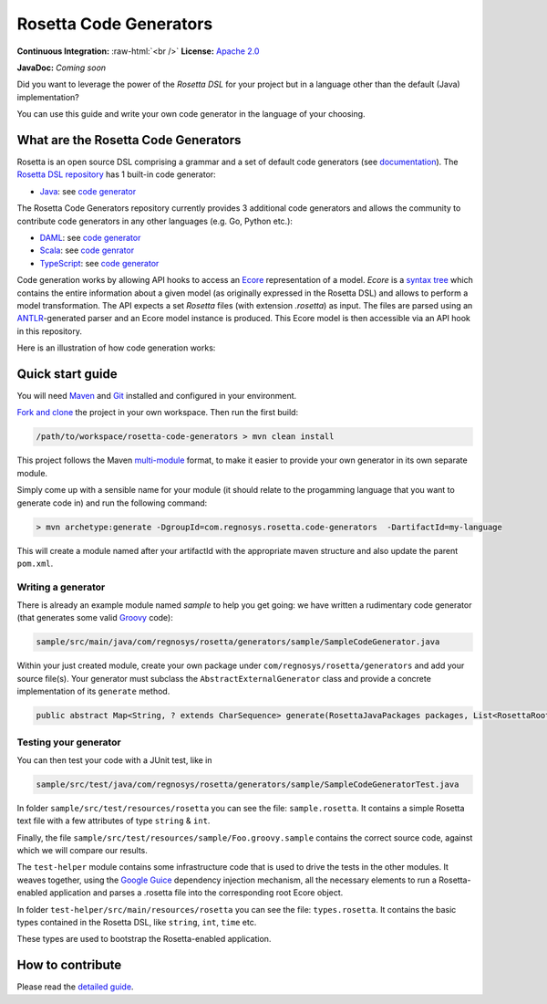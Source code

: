 Rosetta Code Generators
=======================


.. role:: raw-html(raw)
    :format: html

**Continuous Integration:** |Codefresh build status| :raw-html:`<br />`
**License:** `Apache 2.0 <http://www.apache.org/licenses/LICENSE-2.0>`_

**JavaDoc:** *Coming soon*

Did you want to leverage the power of the *Rosetta DSL* for your project but in a language other than the default (Java) implementation?

You can use this guide and write your own code generator in the language of your choosing.

What are the Rosetta Code Generators
------------------------------------

Rosetta is an open source DSL comprising a grammar and a set of default code generators (see `documentation <https://docs.rosetta-technology.io/dsl/readme.html>`_). The `Rosetta DSL repository <https://github.com/REGnosys/rosetta-dsl>`_ has 1 built-in code generator:

- `Java <https://www.oracle.com/java/>`_: see `code generator <https://github.com/REGnosys/rosetta-dsl/blob/master/com.regnosys.rosetta/src/com/regnosys/rosetta/generator/java/object/ModelObjectGenerator.xtend>`_

The Rosetta Code Generators repository currently provides 3 additional code generators and allows the community to contribute code generators in any other languages (e.g. Go, Python etc.):

- `DAML <https://daml.com/>`_: see `code generator <https://github.com/REGnosys/rosetta-code-generators/blob/master/daml/src/main/java/com/regnosys/rosetta/generator/daml/object/DamlModelObjectGenerator.xtend>`_
- `Scala <https://www.scala-lang.org/>`_: see `code genrator <https://github.com/REGnosys/rosetta-code-generators/blob/master/scala/src/main/java/com/regnosys/rosetta/generator/scala/object/ScalaModelObjectGenerator.xtend>`_
- `TypeScript <https://www.typescriptlang.org/>`_: see `code generator <https://github.com/REGnosys/rosetta-code-generators/blob/master/typescript/src/main/java/com/regnosys/rosetta/generator/typescript/object/TypescriptModelObjectGenerator.xtend>`_

Code generation works by allowing API hooks to access an `Ecore <https://wiki.eclipse.org/Ecore>`_ representation of a model. *Ecore* is a `syntax tree <https://en.wikipedia.org/wiki/Abstract_syntax_tree>`_ which contains the entire information about a given model (as originally expressed in the Rosetta DSL) and allows to perform a model transformation. The API expects a set *Rosetta* files (with extension *.rosetta*) as input. The files are parsed using an `ANTLR <https://www.antlr.org/>`_-generated parser and an Ecore model instance is produced. This Ecore model is then accessible via an API hook in this repository.

Here is an illustration of how code generation works:

.. figure:: images/rosetta-language-code-generation.png

Quick start guide
-----------------

You will need `Maven <http://maven.apache.org/>`_ and `Git <https://git-scm.com/>`_ installed and configured in your environment.

`Fork and clone <https://help.github.com/articles/fork-a-repo>`_ the project in your own workspace. Then run the first build:

.. code-block:: Java

 /path/to/workspace/rosetta-code-generators > mvn clean install

This project follows the Maven `multi-module <https://maven.apache.org/guides/mini/guide-multiple-modules.html>`_ format, to make it easier to provide your own generator in its own separate module.

Simply come up with a sensible name for your module (it should relate to the progamming language that you want to generate code in) and run the following command:

.. code-block:: Java

 > mvn archetype:generate -DgroupId=com.regnosys.rosetta.code-generators  -DartifactId=my-language

This will create a module named after your artifactId with the appropriate maven structure and also update the parent ``pom.xml``.

Writing a generator
^^^^^^^^^^^^^^^^^^^

There is already an example module named *sample* to help you get going:  we have written a rudimentary code generator (that generates some valid `Groovy <https://groovy-lang.org/>`_ code):

.. code-block:: Java

 sample/src/main/java/com/regnosys/rosetta/generators/sample/SampleCodeGenerator.java

Within your just created module, create your own package under ``com/regnosys/rosetta/generators`` and add your source file(s). Your generator must subclass the ``AbstractExternalGenerator`` class and provide a concrete implementation of its ``generate`` method.

.. code-block:: Java

 public abstract Map<String, ? extends CharSequence> generate(RosettaJavaPackages packages, List<RosettaRootElement> elements, String version);

Testing your generator
^^^^^^^^^^^^^^^^^^^^^^

You can then test your code with a JUnit test, like in

.. code-block:: Java

 sample/src/test/java/com/regnosys/rosetta/generators/sample/SampleCodeGeneratorTest.java

In folder ``sample/src/test/resources/rosetta`` you can see the file: ``sample.rosetta``. It contains a simple Rosetta text file with a few attributes of type ``string`` & ``int``.

Finally, the file ``sample/src/test/resources/sample/Foo.groovy.sample`` contains the correct source code, against which we will compare our results.

The ``test-helper`` module contains some infrastructure code that is used to drive the tests in the other modules. It weaves together, using the `Google Guice <https://github.com/google/guice/>`_ dependency injection mechanism, all the necessary elements to run a Rosetta-enabled application and parses a .rosetta file into the corresponding root Ecore object.

In folder ``test-helper/src/main/resources/rosetta`` you can see the file: ``types.rosetta``. It contains the basic types contained in the Rosetta DSL, like ``string``, ``int``, ``time`` etc.

These types are used to bootstrap the Rosetta-enabled application.


How to contribute
-----------------

Please read the `detailed guide <https://github.com/REGnosys/rosetta-code-generators/blob/master/CONTRIBUTING.md>`_.

.. |Codefresh build status| image:: https://g.codefresh.io/api/badges/pipeline/regnosysops/REGnosys%2Frosetta-code-generators%2Frosetta-code-generators?branch=master&key=eyJhbGciOiJIUzI1NiJ9.NWE1N2EyYTlmM2JiOTMwMDAxNDRiODMz.ZDeqVUhB-oMlbZGj4tfEiOg0cy6azXaBvoxoeidyL0g&type=cf-1
   :target: https://g.codefresh.io/pipelines/rosetta-code-generators/builds?repoOwner=REGnosys&repoName=rosetta-code-generators&serviceName=REGnosys%2Frosetta-code-generators&filter=trigger:build~Build;branch:master;pipeline:5d0a15a6a52a3deca9db7236~rosetta-code-generators
